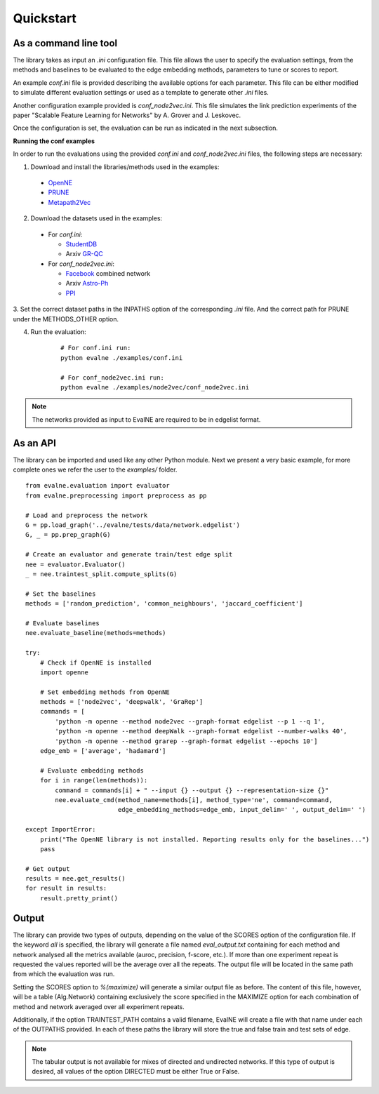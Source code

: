 Quickstart
==========

As a command line tool
----------------------

The library takes as input an *.ini* configuration file. This file allows the user 
to specify the evaluation settings, from the methods and baselines to be evaluated
to the edge embedding methods, parameters to tune or scores to report.

An example `conf.ini` file is provided describing the available options
for each parameter. This file can be either modified to simulate different
evaluation settings or used as a template to generate other *.ini* files.

Another configuration example provided is `conf_node2vec.ini`. This file simulates 
the link prediction experiments of the paper "Scalable Feature Learning for 
Networks" by A. Grover and J. Leskovec.

Once the configuration is set, the evaluation can be run as indicated in the next
subsection.

**Running the conf examples**

In order to run the evaluations using the provided `conf.ini` and 
`conf_node2vec.ini` files, the following steps are necessary: 

1. Download and install the libraries/methods used in the examples:

  * OpenNE_
  * PRUNE_
  * Metapath2Vec_

2. Download the datasets used in the examples:

  * For `conf.ini`:

    * StudentDB_
    * Arxiv GR-QC_

  * For `conf_node2vec.ini`:

    * Facebook_ combined network
    * Arxiv Astro-Ph_
    * PPI_
    
3. Set the correct dataset paths in the INPATHS option of the corresponding *.ini* file. 
And the correct path for PRUNE under the METHODS_OTHER option. 

4. Run the evaluation:

    ::
    
        # For conf.ini run:
        python evalne ./examples/conf.ini
    
        # For conf_node2vec.ini run:
        python evalne ./examples/node2vec/conf_node2vec.ini

.. note::

    The networks provided as input to EvalNE are required to be in edgelist format.

.. _OpenNE: https://github.com/thunlp/OpenNE
.. _PRUNE: https://github.com/ntumslab/PRUNE
.. _Metapath2Vec: https://www.dropbox.com/s/w3wmo2ru9kpk39n/code_metapath2vec.zip?dl=0
.. _StudentDB: http://adrem.ua.ac.be/smurfig
.. _GR-QC: https://snap.stanford.edu/data/ca-GrQc.html
.. _Facebook: https://snap.stanford.edu/data/egonets-Facebook.html
.. _Astro-Ph: http://snap.stanford.edu/data/ca-AstroPh.html
.. _PPI: http://snap.stanford.edu/node2vec/Homo_sapiens.mat

As an API
---------

The library can be imported and used like any other Python module. Next we
present a very basic example, for more complete ones we refer the user to the
`examples/` folder.

::

	from evalne.evaluation import evaluator
	from evalne.preprocessing import preprocess as pp

	# Load and preprocess the network
	G = pp.load_graph('../evalne/tests/data/network.edgelist')
	G, _ = pp.prep_graph(G)

	# Create an evaluator and generate train/test edge split
	nee = evaluator.Evaluator()
	_ = nee.traintest_split.compute_splits(G)

	# Set the baselines
	methods = ['random_prediction', 'common_neighbours', 'jaccard_coefficient']

	# Evaluate baselines
	nee.evaluate_baseline(methods=methods)

	try:
	    # Check if OpenNE is installed
	    import openne

	    # Set embedding methods from OpenNE
	    methods = ['node2vec', 'deepwalk', 'GraRep']
	    commands = [
		'python -m openne --method node2vec --graph-format edgelist --p 1 --q 1',
		'python -m openne --method deepWalk --graph-format edgelist --number-walks 40',
		'python -m openne --method grarep --graph-format edgelist --epochs 10']
	    edge_emb = ['average', 'hadamard']

	    # Evaluate embedding methods
	    for i in range(len(methods)):
		command = commands[i] + " --input {} --output {} --representation-size {}"
		nee.evaluate_cmd(method_name=methods[i], method_type='ne', command=command,
		                 edge_embedding_methods=edge_emb, input_delim=' ', output_delim=' ')

	except ImportError:
	    print("The OpenNE library is not installed. Reporting results only for the baselines...")
	    pass

	# Get output
	results = nee.get_results()
	for result in results:
	    result.pretty_print()
    

Output
------

The library can provide two types of outputs, depending on the value of the SCORES option
of the configuration file. If the keyword *all* is specified, the library will generate a 
file named `eval_output.txt` containing for each method and network analysed all the 
metrics available (auroc, precision, f-score, etc.). If more than one experiment repeat 
is requested the values reported will be the average over all the repeats. The output 
file will be located in the same path from which the evaluation was run.

Setting the SCORES option to `%(maximize)` will generate a similar output file as before.
The content of this file, however, will be a table (Alg.\Network) containing exclusively 
the score specified in the MAXIMIZE option for each combination of method and network
averaged over all experiment repeats. 

Additionally, if the option TRAINTEST_PATH contains a valid filename, EvalNE will create
a file with that name under each of the OUTPATHS provided. In each of these paths the
library will store the true and false train and test sets of edge. 

.. note::
    The tabular output is not available for mixes of directed and undirected networks.
    If this type of output is desired, all values of the option DIRECTED must be either
    True or False.


